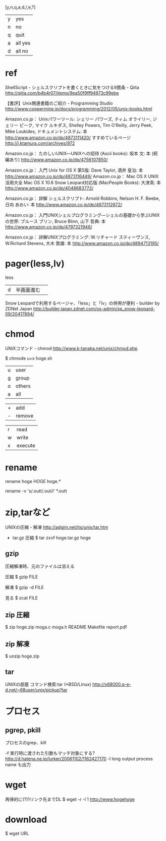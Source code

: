 [y,n,q,a,d,/,e,?]
| y | yes     |
| n | no      |
| q | quit    |
| a | all yes |
| d | all no  |

* ref
ShellScript - シェルスクリプトを書くときに気をつける9箇条 - Qiita
http://qiita.com/b4b4r07/items/9ea50f9ff94973c99ebe

【書評】Unix関連書籍のご紹介 - Programming Studio
http://www.coppermine.jp/docs/programming/2012/05/unix-books.html

Amazon.co.jp： Unixパワーツール: シェリー パワーズ, ティム オライリー, ジェリー ピーク, マイク ルキダス, Shelley Powers, Tim O’Reilly, Jerry Peek, Mike Loukides, ドキュメントシステム: 本
http://www.amazon.co.jp/dp/4873111420/
すすめているページ
  http://j.ktamura.com/archives/972

Amazon.co.jp： たのしいUNIX―UNIXへの招待 (Ascii books): 坂本 文: 本 (続編あり)
http://www.amazon.co.jp/dp/4756107850/

Amazon.co.jp： 入門 Unix for OS X 第5版: Dave Taylor, 酒井 皇治: 本
http://www.amazon.co.jp/dp/4873116449/
Amazon.co.jp： Mac OS X UNIX活用大全 Mac OS X 10.6 Snow Leopard対応版 (MacPeople Books): 大津真: 本
http://www.amazon.co.jp/dp/4048683772/

Amazon.co.jp： 詳解 シェルスクリプト: Arnold Robbins, Nelson H. F. Beebe, 日向 あおい: 本
http://www.amazon.co.jp/dp/4873112672/
# コマンドの話、コマンドの組み合わせの話、シェルスクリプトの話

Amazon.co.jp： 入門UNIXシェルプログラミング―シェルの基礎から学ぶUNIXの世界: ブルース ブリン, Bruce Blinn, 山下 哲典: 本
http://www.amazon.co.jp/dp/4797321946/
# 完全にシェルスクリプトの話

Amazon.co.jp： 詳解UNIXプログラミング: W.リチャード スティーヴンス, W.Richard Stevens, 大木 敦雄: 本
http://www.amazon.co.jp/dp/4894713195/
# システムコールの話

* pager(less,lv)
less
| d | 半画面進む | 

Snow Leopardで利用するページャ、「less」と「lv」の併用が便利 - builder by ZDNet Japan
http://builder.japan.zdnet.com/os-admin/sp_snow-leopard-09/20417894/

* chmod

UNIXコマンド - chmod
http://www.k-tanaka.net/unix/chmod.php

$ chmode u+x hoge.sh

| u | user   |
| g | group  |
| o | others |
| a | all    |

| + | add    |
| - | remove |

| r | read    |
| w | write   |
| x | execute |

* rename
# linux
rename hoge HOGE hoge.*

# homebrew の方
rename -v 's/.outt/.out/i' *.outt

* zip,tarなど
UNIXの圧縮・解凍
http://adgjm.net/its/unix/tar.htm

- tar.gz 圧縮
  $ tar zxvf hoge.tar.gz hoge

** gzip
圧縮解凍時、元のファイルは消える

圧縮
$ gzip FILE

解凍
$ gzip -d FILE

見る
$ zcat FILE

** zip 圧縮
$ zip hoge.zip moga.c moga.h README Makefile report.pdf

** zip 解凍
$ unzip hoge.zip

** tar
UNIXの部屋 コマンド検索:tar (*BSD/Linux)
http://x68000.q-e-d.net/~68user/unix/pickup?tar

* プロセス
** pgrep, pkill
プロセスのgrep、kill

-f
    実行時に渡された引数もマッチ対象にする?
    http://d.hatena.ne.jp/lurker/20061102/1162427170
-l
    long output
    process name も出力

* wget
再帰的に(?)1リンク先までDL
$ wget -r -l 1 http://www.hogehoge

* download
$ wget URL
